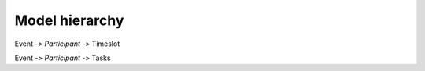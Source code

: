 Model hierarchy
===============

Event -*> Participant -*> Timeslot

Event -*> Participant -*> Tasks